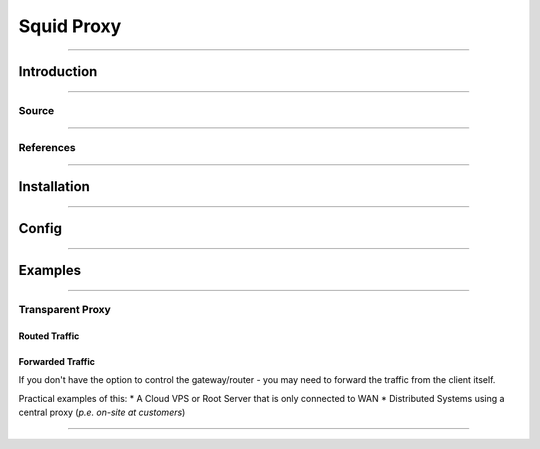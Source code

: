 ***********
Squid Proxy
***********

----

Introduction
############


----

Source
******



----

References
**********


----

Installation
############




----

Config
######



----

Examples
########


----

Transparent Proxy
*****************

Routed Traffic
==============


Forwarded Traffic
=================

If you don't have the option to control the gateway/router - you may need to forward the traffic from the client itself.

Practical examples of this:
* A Cloud VPS or Root Server that is only connected to WAN
* Distributed Systems using a central proxy (*p.e. on-site at customers*)

----





